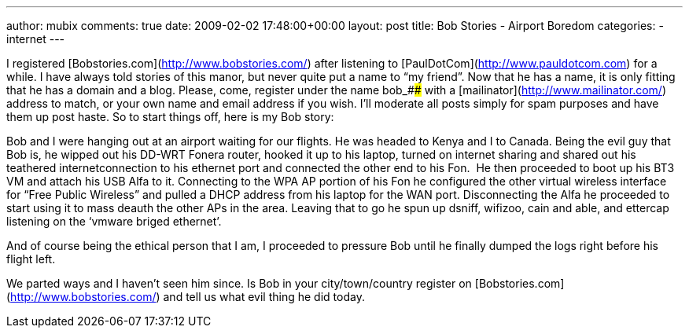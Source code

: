 ---
author: mubix
comments: true
date: 2009-02-02 17:48:00+00:00
layout: post
title: Bob Stories - Airport Boredom
categories:
- internet
---

I registered [Bobstories.com](http://www.bobstories.com/) after listening to [PaulDotCom](http://www.pauldotcom.com) for a while. I have always told stories of this manor, but never quite put a name to “my friend”. Now that he has a name, it is only fitting that he has a domain and a blog. Please, come, register under the name bob_#### with a [mailinator](http://www.mailinator.com/) address to match, or your own name and email address if you wish. I’ll moderate all posts simply for spam purposes and have them up post haste. So to start things off, here is my Bob story:  
  
Bob and I were hanging out at an airport waiting for our flights. He was headed to Kenya and I to Canada. Being the evil guy that Bob is, he wipped out his DD-WRT Fonera router, hooked it up to his laptop, turned on internet sharing and shared out his teathered internetconnection to his ethernet port and connected the other end to his Fon.  He then proceeded to boot up his BT3 VM and attach his USB Alfa to it. Connecting to the WPA AP portion of his Fon he configured the other virtual wireless interface for “Free Public Wireless” and pulled a DHCP address from his laptop for the WAN port. Disconnecting the Alfa he proceeded to start using it to mass deauth the other APs in the area. Leaving that to go he spun up dsniff, wifizoo, cain and able, and ettercap listening on the ‘vmware briged ethernet’.  
  
And of course being the ethical person that I am, I proceeded to pressure Bob until he finally dumped the logs right before his flight left.  
  
We parted ways and I haven’t seen him since. Is Bob in your city/town/country register on [Bobstories.com](http://www.bobstories.com/) and tell us what evil thing he did today.
